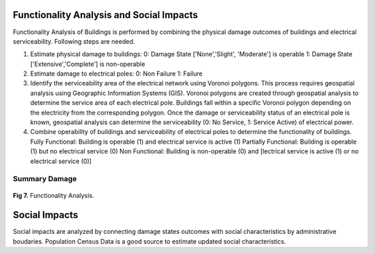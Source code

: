 ====================
Functionality Analysis and Social Impacts
====================

Functionality Analysis of Buildings is performed by combining the physical damage outcomes of buildings and electrical serviceability. Following steps are needed.

1. Estimate physical damage to buildings: 
   0: Damage State ['None','Slight', 'Moderate'] is operable
   1: Damage State ['Extensive','Complete'] is non-operable
2. Estimate damage to electrical poles:
   0: Non Failure
   1: Failure
3. Identify the serviceability area of the electrical network using Voronoi polygons. This process requires geospatial analysis using Geographic Information Systems (GIS). Voronoi polygons are created through geospatial analysis to determine the service area of each electrical pole. Buildings fall within a specific Voronoi polygon depending on the electricity from the corresponding polygon. Once the damage or serviceability status of an electrical pole is known, geospatial analysis can determine the serviceability (0: No Service, 1: Service Active) of electrical power.
4. Combine operability of buildings and serviceability of electrical poles to determine the functionality of buildings.
   Fully Functional: Building is operable (1) and electrical service is active (1)
   Partially Functional: Building is operable (1) but no electrical service (0)
   Non Functional: Building is non-operable (0) and [lectrical service is active (1) or no electrical service (0)]

Summary Damage
-------------------------------
.. figure:: figures/functionality.png
   :scale: 25%
   :alt: Logo

**Fig 7.** Functionality Analysis.


===============
Social Impacts
===============

Social impacts are analyzed by connecting damage states outcomes with social characteristics by administrative boudaries. Population Census Data is a good source to estimate updated social characteristics.
